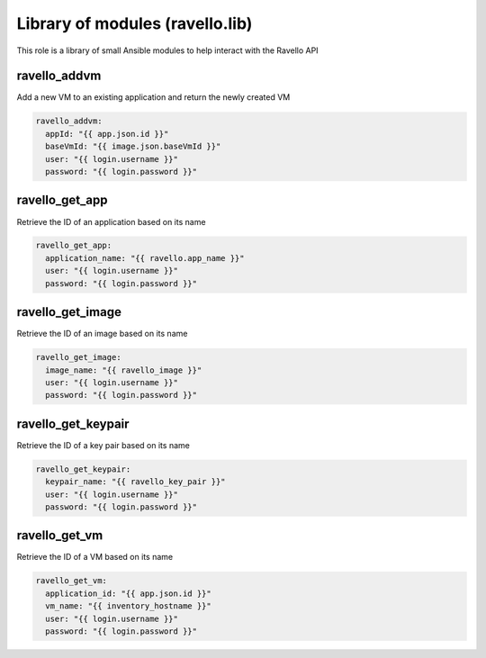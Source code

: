 Library of modules (ravello.lib)
================================

This role is a library of small Ansible modules to help interact with the Ravello API

ravello_addvm
--------------

Add a new VM to an existing application and return the newly created VM

.. code-block:: yaml

    ravello_addvm:
      appId: "{{ app.json.id }}"
      baseVmId: "{{ image.json.baseVmId }}"
      user: "{{ login.username }}"
      password: "{{ login.password }}"

ravello_get_app
---------------

Retrieve the ID of an application based on its name

.. code-block:: yaml

    ravello_get_app:
      application_name: "{{ ravello.app_name }}"
      user: "{{ login.username }}"
      password: "{{ login.password }}"

ravello_get_image
-----------------

Retrieve the ID of an image based on its name

.. code-block:: yaml

    ravello_get_image:
      image_name: "{{ ravello_image }}"
      user: "{{ login.username }}"
      password: "{{ login.password }}"


ravello_get_keypair
-------------------

Retrieve the ID of a key pair based on its name

.. code-block:: yaml

    ravello_get_keypair:
      keypair_name: "{{ ravello_key_pair }}"
      user: "{{ login.username }}"
      password: "{{ login.password }}"

ravello_get_vm
--------------

Retrieve the ID of a VM based on its name

.. code-block:: yaml

    ravello_get_vm:
      application_id: "{{ app.json.id }}"
      vm_name: "{{ inventory_hostname }}"
      user: "{{ login.username }}"
      password: "{{ login.password }}"
